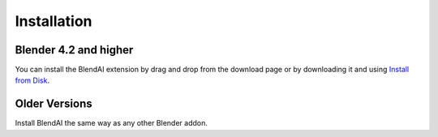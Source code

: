 ************
Installation
************

Blender 4.2 and higher
======================

You can install the BlendAI extension by drag and drop from the download page or by downloading it and using `Install from Disk <https://docs.blender.org/manual/en/dev/editors/preferences/extensions.html#install>`_.

.. raw:: html

    <video width="100%" controls>
      <source src="https://api.rubenmesserschmidt.com/blendai/public/videos/download-page_install-extension.mp4" type="video/mp4" >
        Your browser does not support the video tag.
    </video>


Older Versions
==============

Install BlendAI the same way as any other Blender addon.

.. raw:: html

    <video width="100%" controls>
      <source src="https://api.rubenmesserschmidt.com/blendai/public/videos/download-page_install-addon.mp4" type="video/mp4" >
        Your browser does not support the video tag.
    </video>